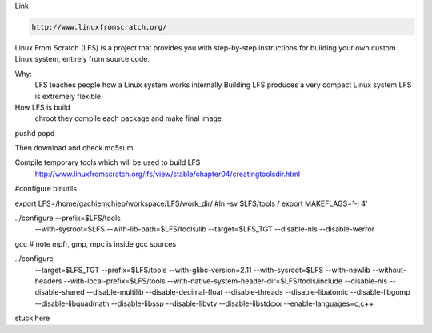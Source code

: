 Link

.. code-block:: html

    http://www.linuxfromscratch.org/

Linux From Scratch (LFS) is a project that provides you with step-by-step
instructions for building your own custom Linux system, entirely from source code.

Why:
    LFS teaches people how a Linux system works internally
    Building LFS produces a very compact Linux system
    LFS is extremely flexible

How LFS is build
    chroot
    they compile each package and make final image

pushd popd

Then download and check md5sum

Compile temporary tools which will be used to build LFS
    http://www.linuxfromscratch.org/lfs/view/stable/chapter04/creatingtoolsdir.html

#configure binutils

export LFS=/home/gachiemchiep/workspace/LFS/work_dir/
#ln -sv $LFS/tools /
export MAKEFLAGS='-j 4'

../configure --prefix=$LFS/tools            \
             --with-sysroot=$LFS       \
             --with-lib-path=$LFS/tools/lib \
             --target=$LFS_TGT          \
             --disable-nls              \
             --disable-werror

gcc
# note mpfr, gmp, mpc is inside gcc sources

../configure                                       \
    --target=$LFS_TGT                              \
    --prefix=$LFS/tools                                \
    --with-glibc-version=2.11                      \
    --with-sysroot=$LFS                            \
    --with-newlib                                  \
    --without-headers                              \
    --with-local-prefix=$LFS/tools                     \
    --with-native-system-header-dir=$LFS/tools/include \
    --disable-nls                                  \
    --disable-shared                               \
    --disable-multilib                             \
    --disable-decimal-float                        \
    --disable-threads                              \
    --disable-libatomic                            \
    --disable-libgomp                              \
    --disable-libquadmath                          \
    --disable-libssp                               \
    --disable-libvtv                               \
    --disable-libstdcxx                            \
    --enable-languages=c,c++

stuck here